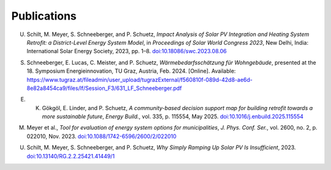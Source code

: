 Publications
============

U. Schilt, M. Meyer, S. Schneeberger, and P. Schuetz, *Impact Analysis of Solar PV Integration and Heating System Retrofit: a District-Level Energy System Model*, in *Proceedings of Solar World Congress 2023*, New Delhi, India: International Solar Energy Society, 2023, pp. 1–8. `doi:10.18086/swc.2023.08.06 <https://doi.org/10.18086/swc.2023.08.06>`_

S. Schneeberger, E. Lucas, C. Meister, and P. Schuetz, *Wärmebedarfsschätzung für Wohngebäude*, presented at the 18. Symposium Energieinnovation, TU Graz, Austria, Feb. 2024. [Online]. Available: https://www.tugraz.at/fileadmin/user_upload/tugrazExternal/f560810f-089d-42d8-ae6d-8e82a8454ca9/files/lf/Session_F3/631_LF_Schneeberger.pdf

E. K. Gökgöl, E. Linder, and P. Schuetz, *A community-based decision support map for building retrofit towards a more sustainable future*, *Energy Build.*, vol. 335, p. 115554, May 2025. `doi:10.1016/j.enbuild.2025.115554 <https://doi.org/10.1016/j.enbuild.2025.115554>`_

M. Meyer et al., *Tool for evaluation of energy system options for municipalities*, *J. Phys. Conf. Ser.*, vol. 2600, no. 2, p. 022010, Nov. 2023. `doi:10.1088/1742-6596/2600/2/022010 <https://doi.org/10.1088/1742-6596/2600/2/022010>`_

U. Schilt, M. Meyer, S. Schneeberger, and P. Schuetz, *Why Simply Ramping Up Solar PV Is Insufficient*, 2023. `doi:10.13140/RG.2.2.25421.41449/1 <https://doi.org/10.13140/RG.2.2.25421.41449/1>`_